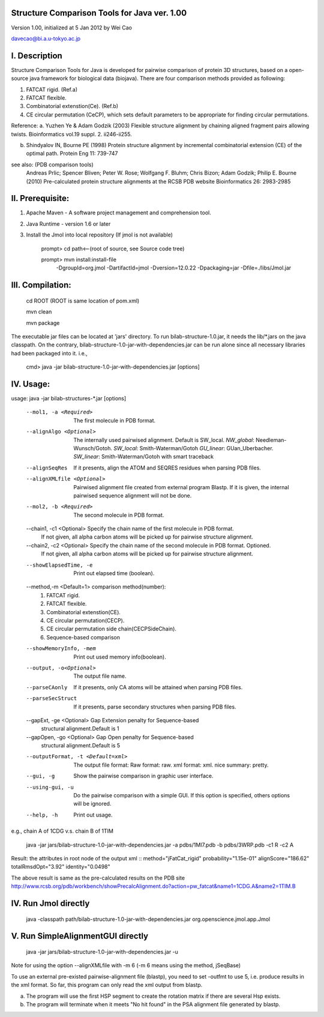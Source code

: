 Structure Comparison Tools for Java ver. 1.00
##############################################

Version 1.00,  initialized at 5 Jan 2012 by Wei Cao  

davecao@bi.a.u-tokyo.ac.jp  

I. Description
##################

Structure Comparison Tools for Java is developed for pairwise comparison of protein 3D structures, based on a open-source java framework for biological data (biojava). There are four comparison methods provided as following:

1. FATCAT rigid. (Ref.a)
2. FATCAT flexible. 
3. Combinatorial extenstion(Ce). (Ref.b)
4. CE circular permutation (CeCP), which sets default parameters to be appropriate for finding circular permutations.  

Reference:
a. Yuzhen Ye & Adam Godzik (2003) Flexible structure alignment by chaining aligned fragment pairs allowing twists. Bioinformatics vol.19 suppl. 2. ii246-ii255.   
  
b. Shindyalov IN, Bourne PE (1998) Protein structure alignment by incremental combinatorial extension (CE) of the optimal path. Protein Eng 11: 739-747 

.. ..
see also: (PDB comparison tools)
    Andreas Prlic; Spencer Bliven; Peter W. Rose; Wolfgang F. Bluhm; Chris Bizon; 
    Adam Godzik; Philip E. Bourne (2010)
    Pre-calculated protein structure alignments at the RCSB PDB website
    Bioinformatics 26: 2983-2985
  
II. Prerequisite:
##################

1. Apache Maven - A software project management and comprehension tool.
2. Java Runtime - version 1.6 or later 
3. Install the Jmol into local repository (If jmol is not available)

    prompt> cd path<--(root of source, see Source code tree)

    prompt> mvn install:install-file \
                -DgroupId=org.jmol \
                -DartifactId=jmol \
                -Dversion=12.0.22 \
                -Dpackaging=jar \
                -Dfile=./libs/Jmol.jar

III. Compilation:
##################

    cd ROOT (ROOT is same location of pom.xml)  
    
    mvn clean	 
    
    mvn package  

The executable jar files can be located at 'jars' directory.
To run bilab-structure-1.0.jar, it needs the lib/*.jars on the java classpath.
On the contrary,  bilab-structure-1.0-jar-with-dependencies.jar can be run alone since all necessary libraries had been packaged into it.
i.e.,

    cmd> java -jar bilab-structure-1.0-jar-with-dependencies.jar [options]

IV. Usage:
##################

usage: java -jar bilab-structures-*.jar [options]

    --mol1, -a <Required>          The first molecule in PDB format.
    --alignAlgo <Optional>         The internally used pairwised alignment. Default is SW_local.
                                     *NW_global*: Needleman-Wunsch/Gotoh.
                                     *SW_local*: Smith-Waterman/Gotoh
                                     *GU_linear*: GUan_Uberbacher.
                                     *SW_linear*: Smith-Waterman/Gotoh with smart traceback
    --alignSeqRes                  If it presents, align the ATOM and
                                   SEQRES residues when parsing PDB files.
    --alignXMLfile <Optional>      Pairwised alignment file created from
                                   external program Blastp. If it is
                                   given, the internal pairwised sequence
                                   alignment will not be done.
    --mol2, -b <Required>          The second molecule in PDB format.
    --chain1, -c1 <Optional>       Specify the chain name of the first molecule in PDB format. 
                                    If not given, all alpha carbon atoms will be picked up for pairwise structure alignment.
    --chain2, -c2 <Optional>       Specify the chain name of the second molecule in PDB format. Optioned.
                                    If not given, all alpha carbon atoms will be picked up for pairwise structure alignment.
    --showElapsedTime, -e          Print out elapsed time (boolean).
    --method,-m <Default=1>        comparison method(number):
                                        1. FATCAT rigid.
                                        2. FATCAT flexible.
                                        3. Combinatorial extenstion(CE).
                                        4. CE circular permutation(CECP).
                                        5. CE circular permutation side chain(CECPSideChain).
                                        6. Sequence-based comparison
    --showMemoryInfo, -mem             Print out used memory info(boolean).
    --output, -o<Optional>            The output file name.
    --parseCAonly                  If it presents, only CA atoms will be
                                     attained when parsing PDB files.
    --parseSecStruct               If it presents, parse secondary
                                     structures when parsing PDB files.
    --gapExt, -ge <Optional>    Gap Extension penalty for Sequence-based 
                                  structural alignment.Default is 1
    --gapOpen, -go <Optional>   Gap Open penalty for Sequence-based 
                                  structural alignment.Default is 5

    --outputFormat, -t <Default=xml>   The output file format:
                                     Raw format: raw.
                                     xml format: xml.
                                     nice summary: pretty.
    --gui, -g                          Show the pairwise comparison in graphic user interface.
    --using-gui, -u                  Do the pairwise comparison with a
                                     simple GUI. If this option is
                                     specified, others options will be
                                     ignored.
    --help, -h                         Print out usage.

e.g., chain A of 1CDG  v.s. chain B of 1TIM
 
    java -jar jars/bilab-structure-1.0-jar-with-dependencies.jar -a pdbs/1MI7.pdb -b pdbs/3WRP.pdb -c1 R -c2 A 


Result: the attributes in root node of the output xml 
::
method="jFatCat_rigid"  
probability="1.15e-01"   
alignScore="186.62"  
totalRmsdOpt="3.92"  
identity="0.0498"  

The above result is same as the pre-calculated results on the PDB site
http://www.rcsb.org/pdb/workbench/showPrecalcAlignment.do?action=pw_fatcat&name1=1CDG.A&name2=1TIM.B


IV. Run Jmol directly 
###########################

    java -classpath path/bilab-structure-1.0-jar-with-dependencies.jar org.openscience.jmol.app.Jmol


V. Run SimpleAlignmentGUI directly 
##################################

  java -jar jars/bilab-structure-1.0-jar-with-dependencies.jar -u

.. ..
Note for using the option --alignXMLfile with -m 6 (-m 6 means using the method, jSeqBase)

To use an external pre-existed pairwise-alignment file (blastp), 
you need to set -outfmt to use 5, i.e. produce results in the xml format. 
So far, this program can only read the xml output from blastp.

a. The program will use the first HSP segment to create the rotation matrix if there are several Hsp exists.

b. The program will terminate when it meets "No hit found" in the PSA alignment file generated by blastp.
 
